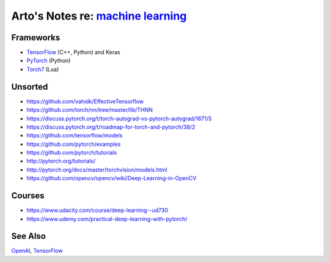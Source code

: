 **************************************************************************************
Arto's Notes re: `machine learning <https://en.wikipedia.org/wiki/Machine_learning>`__
**************************************************************************************

Frameworks
==========

* `TensorFlow <tensorflow>`__ (C++, Python) and Keras
* `PyTorch <https://github.com/pytorch/pytorch>`__ (Python)
* `Torch7 <https://en.wikipedia.org/wiki/Torch_(machine_learning)>`__ (Lua)

Unsorted
========

* https://github.com/vahidk/EffectiveTensorflow
* https://github.com/torch/nn/tree/master/lib/THNN
* https://discuss.pytorch.org/t/torch-autograd-vs-pytorch-autograd/1671/5
* https://discuss.pytorch.org/t/roadmap-for-torch-and-pytorch/38/2
* https://github.com/tensorflow/models
* https://github.com/pytorch/examples
* https://github.com/pytorch/tutorials
* http://pytorch.org/tutorials/
* http://pytorch.org/docs/master/torchvision/models.html
* https://github.com/opencv/opencv/wiki/Deep-Learning-in-OpenCV

Courses
=======

* https://www.udacity.com/course/deep-learning--ud730
* https://www.udemy.com/practical-deep-learning-with-pytorch/

See Also
========

`OpenAI <openai>`__, `TensorFlow <tensorflow>`__
